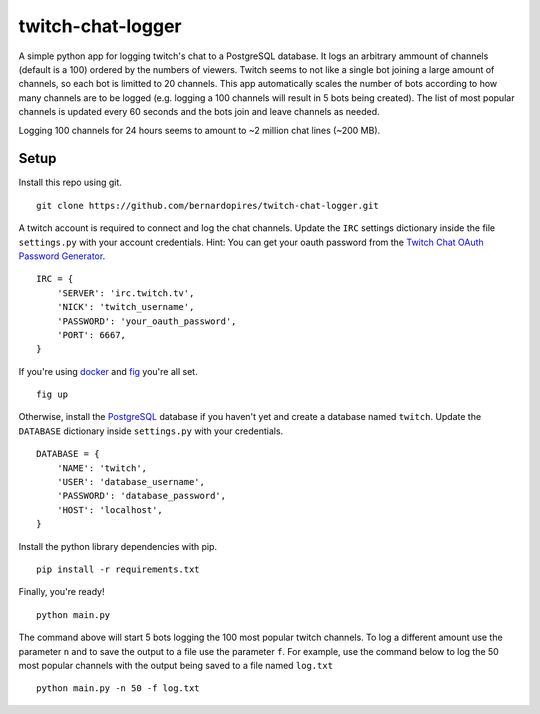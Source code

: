 twitch-chat-logger
==================

A simple python app for logging twitch's chat to a PostgreSQL database. It
logs an arbitrary ammount of channels (default is a 100) ordered by the
numbers of viewers. Twitch seems to not like a single bot joining a large
amount of channels, so each bot is limitted to 20 channels. This app
automatically scales the number of bots according to how many channels are
to be logged (e.g. logging a 100 channels will result in 5 bots being created).
The list of most popular channels is updated every 60 seconds and the bots
join and leave channels as needed.

Logging 100 channels for 24 hours seems to amount to ~2 million chat lines
(~200 MB).

Setup
-----

Install this repo using git.

::

    git clone https://github.com/bernardopires/twitch-chat-logger.git

A twitch account is required to connect and log the chat channels. Update the
``IRC`` settings dictionary inside the file ``settings.py`` with your account
credentials. Hint: You can get your oauth password from the
`Twitch Chat OAuth Password Generator`_.

::

    IRC = {
        'SERVER': 'irc.twitch.tv',
        'NICK': 'twitch_username',
        'PASSWORD': 'your_oauth_password',
        'PORT': 6667,
    }

If you're using `docker`_ and `fig`_ you're all set.

::

    fig up

Otherwise, install the `PostgreSQL`_ database if you haven't yet and create a
database named ``twitch``. Update the ``DATABASE`` dictionary inside
``settings.py`` with your credentials.

::

    DATABASE = {
        'NAME': 'twitch',
        'USER': 'database_username',
        'PASSWORD': 'database_password',
        'HOST': 'localhost',
    }

Install the python library dependencies with pip.

::

    pip install -r requirements.txt

Finally, you're ready!

::

    python main.py

The command above will start 5 bots logging the 100 most popular twitch
channels. To log a different amount use the parameter ``n`` and to save the
output to a file use the parameter ``f``. For example, use the command below
to log the 50 most popular channels with the output being saved to a file
named ``log.txt``

::

    python main.py -n 50 -f log.txt

.. _Twitch Chat OAuth Password Generator: http://twitchapps.com/tmi/
.. _docker: https://www.docker.com/
.. _fig: http://www.fig.sh/
.. _PostgreSQL: http://www.postgresql.org/
